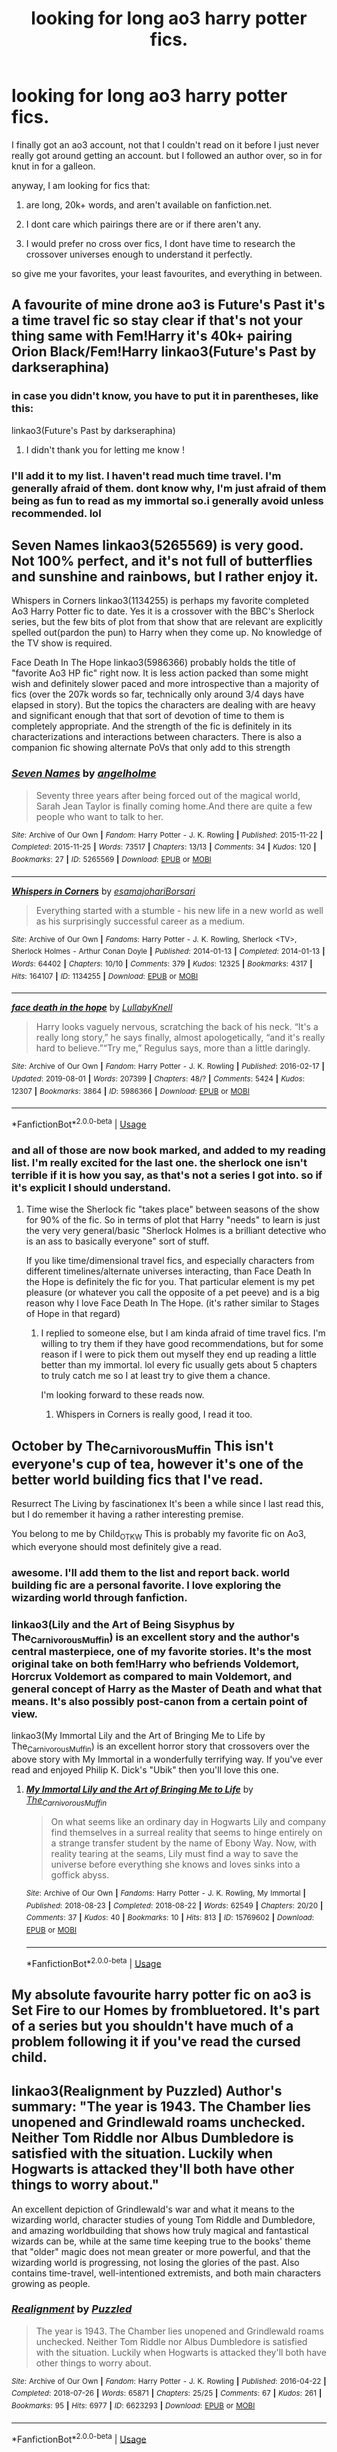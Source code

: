 #+TITLE: looking for long ao3 harry potter fics.

* looking for long ao3 harry potter fics.
:PROPERTIES:
:Author: merebear0412
:Score: 13
:DateUnix: 1572475983.0
:DateShort: 2019-Oct-31
:FlairText: Request
:END:
I finally got an ao3 account, not that I couldn't read on it before I just never really got around getting an account. but I followed an author over, so in for knut in for a galleon.

anyway, I am looking for fics that:

1. are long, 20k+ words, and aren't available on fanfiction.net.

2. I dont care which pairings there are or if there aren't any.

3. I would prefer no cross over fics, I dont have time to research the crossover universes enough to understand it perfectly.

so give me your favorites, your least favourites, and everything in between.


** A favourite of mine drone ao3 is Future's Past it's a time travel fic so stay clear if that's not your thing same with Fem!Harry it's 40k+ pairing Orion Black/Fem!Harry linkao3(Future's Past by darkseraphina)
:PROPERTIES:
:Author: elmwoodforest
:Score: 5
:DateUnix: 1572476622.0
:DateShort: 2019-Oct-31
:END:

*** in case you didn't know, you have to put it in parentheses, like this:

linkao3(Future's Past by darkseraphina)
:PROPERTIES:
:Author: fuckwhotookmyname2
:Score: 2
:DateUnix: 1572478670.0
:DateShort: 2019-Oct-31
:END:

**** I didn't thank you for letting me know !
:PROPERTIES:
:Author: elmwoodforest
:Score: 3
:DateUnix: 1572478733.0
:DateShort: 2019-Oct-31
:END:


*** I'll add it to my list. I haven't read much time travel. I'm generally afraid of them. dont know why, I'm just afraid of them being as fun to read as my immortal so.i generally avoid unless recommended. lol
:PROPERTIES:
:Author: merebear0412
:Score: 1
:DateUnix: 1572486954.0
:DateShort: 2019-Oct-31
:END:


** Seven Names linkao3(5265569) is very good. Not 100% perfect, and it's not full of butterflies and sunshine and rainbows, but I rather enjoy it.

 

Whispers in Corners linkao3(1134255) is perhaps my favorite completed Ao3 Harry Potter fic to date. Yes it is a crossover with the BBC's Sherlock series, but the few bits of plot from that show that are relevant are explicitly spelled out(pardon the pun) to Harry when they come up. No knowledge of the TV show is required.

 

Face Death In The Hope linkao3(5986366) probably holds the title of "favorite Ao3 HP fic" right now. It is less action packed than some might wish and definitely slower paced and more introspective than a majority of fics (over the 207k words so far, technically only around 3/4 days have elapsed in story). But the topics the characters are dealing with are heavy and significant enough that that sort of devotion of time to them is completely appropriate. And the strength of the fic is definitely in its characterizations and interactions between characters. There is also a companion fic showing alternate PoVs that only add to this strength
:PROPERTIES:
:Author: ATRDCI
:Score: 5
:DateUnix: 1572486825.0
:DateShort: 2019-Oct-31
:END:

*** [[https://archiveofourown.org/works/5265569][*/Seven Names/*]] by [[https://www.archiveofourown.org/users/angelholme/pseuds/angelholme][/angelholme/]]

#+begin_quote
  Seventy three years after being forced out of the magical world, Sarah Jean Taylor is finally coming home.And there are quite a few people who want to talk to her.
#+end_quote

^{/Site/:} ^{Archive} ^{of} ^{Our} ^{Own} ^{*|*} ^{/Fandom/:} ^{Harry} ^{Potter} ^{-} ^{J.} ^{K.} ^{Rowling} ^{*|*} ^{/Published/:} ^{2015-11-22} ^{*|*} ^{/Completed/:} ^{2015-11-25} ^{*|*} ^{/Words/:} ^{73517} ^{*|*} ^{/Chapters/:} ^{13/13} ^{*|*} ^{/Comments/:} ^{34} ^{*|*} ^{/Kudos/:} ^{120} ^{*|*} ^{/Bookmarks/:} ^{27} ^{*|*} ^{/ID/:} ^{5265569} ^{*|*} ^{/Download/:} ^{[[https://archiveofourown.org/downloads/5265569/Seven%20Names.epub?updated_at=1480944771][EPUB]]} ^{or} ^{[[https://archiveofourown.org/downloads/5265569/Seven%20Names.mobi?updated_at=1480944771][MOBI]]}

--------------

[[https://archiveofourown.org/works/1134255][*/Whispers in Corners/*]] by [[https://www.archiveofourown.org/users/esama/pseuds/esama/users/johari/pseuds/johari/users/Borsari/pseuds/Borsari][/esamajohariBorsari/]]

#+begin_quote
  Everything started with a stumble - his new life in a new world as well as his surprisingly successful career as a medium.
#+end_quote

^{/Site/:} ^{Archive} ^{of} ^{Our} ^{Own} ^{*|*} ^{/Fandoms/:} ^{Harry} ^{Potter} ^{-} ^{J.} ^{K.} ^{Rowling,} ^{Sherlock} ^{<TV>,} ^{Sherlock} ^{Holmes} ^{-} ^{Arthur} ^{Conan} ^{Doyle} ^{*|*} ^{/Published/:} ^{2014-01-13} ^{*|*} ^{/Completed/:} ^{2014-01-13} ^{*|*} ^{/Words/:} ^{64402} ^{*|*} ^{/Chapters/:} ^{10/10} ^{*|*} ^{/Comments/:} ^{379} ^{*|*} ^{/Kudos/:} ^{12325} ^{*|*} ^{/Bookmarks/:} ^{4317} ^{*|*} ^{/Hits/:} ^{164107} ^{*|*} ^{/ID/:} ^{1134255} ^{*|*} ^{/Download/:} ^{[[https://archiveofourown.org/downloads/1134255/Whispers%20in%20Corners.epub?updated_at=1570181892][EPUB]]} ^{or} ^{[[https://archiveofourown.org/downloads/1134255/Whispers%20in%20Corners.mobi?updated_at=1570181892][MOBI]]}

--------------

[[https://archiveofourown.org/works/5986366][*/face death in the hope/*]] by [[https://www.archiveofourown.org/users/LullabyKnell/pseuds/LullabyKnell][/LullabyKnell/]]

#+begin_quote
  Harry looks vaguely nervous, scratching the back of his neck. “It's a really long story,” he says finally, almost apologetically, “and it's really hard to believe.”“Try me,” Regulus says, more than a little daringly.
#+end_quote

^{/Site/:} ^{Archive} ^{of} ^{Our} ^{Own} ^{*|*} ^{/Fandom/:} ^{Harry} ^{Potter} ^{-} ^{J.} ^{K.} ^{Rowling} ^{*|*} ^{/Published/:} ^{2016-02-17} ^{*|*} ^{/Updated/:} ^{2019-08-01} ^{*|*} ^{/Words/:} ^{207399} ^{*|*} ^{/Chapters/:} ^{48/?} ^{*|*} ^{/Comments/:} ^{5424} ^{*|*} ^{/Kudos/:} ^{12307} ^{*|*} ^{/Bookmarks/:} ^{3864} ^{*|*} ^{/ID/:} ^{5986366} ^{*|*} ^{/Download/:} ^{[[https://archiveofourown.org/downloads/5986366/face%20death%20in%20the%20hope.epub?updated_at=1571616191][EPUB]]} ^{or} ^{[[https://archiveofourown.org/downloads/5986366/face%20death%20in%20the%20hope.mobi?updated_at=1571616191][MOBI]]}

--------------

*FanfictionBot*^{2.0.0-beta} | [[https://github.com/tusing/reddit-ffn-bot/wiki/Usage][Usage]]
:PROPERTIES:
:Author: FanfictionBot
:Score: 1
:DateUnix: 1572486845.0
:DateShort: 2019-Oct-31
:END:


*** and all of those are now book marked, and added to my reading list. I'm really excited for the last one. the sherlock one isn't terrible if it is how you say, as that's not a series I got into. so if it's explicit I should understand.
:PROPERTIES:
:Author: merebear0412
:Score: 1
:DateUnix: 1572487237.0
:DateShort: 2019-Oct-31
:END:

**** Time wise the Sherlock fic "takes place" between seasons of the show for 90% of the fic. So in terms of plot that Harry "needs" to learn is just the very very general/basic "Sherlock Holmes is a brilliant detective who is an ass to basically everyone" sort of stuff.

 

If you like time/dimensional travel fics, and especially characters from different timelines/alternate universes interacting, than Face Death In the Hope is definitely the fic for you. That particular element is my pet pleasure (or whatever you call the opposite of a pet peeve) and is a big reason why I love Face Death In The Hope. (it's rather similar to Stages of Hope in that regard)
:PROPERTIES:
:Author: ATRDCI
:Score: 3
:DateUnix: 1572487595.0
:DateShort: 2019-Oct-31
:END:

***** I replied to someone else, but I am kinda afraid of time travel fics. I'm willing to try them if they have good recommendations, but for some reason if I were to pick them out myself they end up reading a little better than my immortal. lol every fic usually gets about 5 chapters to truly catch me so I at least try to give them a chance.

I'm looking forward to these reads now.
:PROPERTIES:
:Author: merebear0412
:Score: 1
:DateUnix: 1572487882.0
:DateShort: 2019-Oct-31
:END:

****** Whispers in Corners is really good, I read it too.
:PROPERTIES:
:Author: Quine_
:Score: 2
:DateUnix: 1572503645.0
:DateShort: 2019-Oct-31
:END:


** October by The_Carnivorous_Muffin This isn't everyone's cup of tea, however it's one of the better world building fics that I've read.

Resurrect The Living by fascinationex It's been a while since I last read this, but I do remember it having a rather interesting premise.

You belong to me by Child_OTKW This is probably my favorite fic on Ao3, which everyone should most definitely give a read.
:PROPERTIES:
:Author: glebsnewfoundland
:Score: 4
:DateUnix: 1572497424.0
:DateShort: 2019-Oct-31
:END:

*** awesome. I'll add them to the list and report back. world building fic are a personal favorite. I love exploring the wizarding world through fanfiction.
:PROPERTIES:
:Author: merebear0412
:Score: 1
:DateUnix: 1572501334.0
:DateShort: 2019-Oct-31
:END:


*** linkao3(Lily and the Art of Being Sisyphus by The_Carnivorous_Muffin) is an excellent story and the author's central masterpiece, one of my favorite stories. It's the most original take on both fem!Harry who befriends Voldemort, Horcrux Voldemort as compared to main Voldemort, and general concept of Harry as the Master of Death and what that means. It's also possibly post-canon from a certain point of view.

linkao3(My Immortal Lily and the Art of Bringing Me to Life by The_Carnivorous_Muffin) is an excellent horror story that crossovers over the above story with My Immortal in a wonderfully terrifying way. If you've ever read and enjoyed Philip K. Dick's "Ubik" then you'll love this one.
:PROPERTIES:
:Author: Zarohk
:Score: 1
:DateUnix: 1572532638.0
:DateShort: 2019-Oct-31
:END:

**** [[https://archiveofourown.org/works/15769602][*/My Immortal Lily and the Art of Bringing Me to Life/*]] by [[https://www.archiveofourown.org/users/The_Carnivorous_Muffin/pseuds/The_Carnivorous_Muffin][/The_Carnivorous_Muffin/]]

#+begin_quote
  On what seems like an ordinary day in Hogwarts Lily and company find themselves in a surreal reality that seems to hinge entirely on a strange transfer student by the name of Ebony Way. Now, with reality tearing at the seams, Lily must find a way to save the universe before everything she knows and loves sinks into a goffick abyss.
#+end_quote

^{/Site/:} ^{Archive} ^{of} ^{Our} ^{Own} ^{*|*} ^{/Fandoms/:} ^{Harry} ^{Potter} ^{-} ^{J.} ^{K.} ^{Rowling,} ^{My} ^{Immortal} ^{*|*} ^{/Published/:} ^{2018-08-23} ^{*|*} ^{/Completed/:} ^{2018-08-22} ^{*|*} ^{/Words/:} ^{62549} ^{*|*} ^{/Chapters/:} ^{20/20} ^{*|*} ^{/Comments/:} ^{37} ^{*|*} ^{/Kudos/:} ^{40} ^{*|*} ^{/Bookmarks/:} ^{10} ^{*|*} ^{/Hits/:} ^{813} ^{*|*} ^{/ID/:} ^{15769602} ^{*|*} ^{/Download/:} ^{[[https://archiveofourown.org/downloads/15769602/My%20Immortal%20Lily%20and%20the.epub?updated_at=1534987551][EPUB]]} ^{or} ^{[[https://archiveofourown.org/downloads/15769602/My%20Immortal%20Lily%20and%20the.mobi?updated_at=1534987551][MOBI]]}

--------------

*FanfictionBot*^{2.0.0-beta} | [[https://github.com/tusing/reddit-ffn-bot/wiki/Usage][Usage]]
:PROPERTIES:
:Author: FanfictionBot
:Score: 1
:DateUnix: 1572532664.0
:DateShort: 2019-Oct-31
:END:


** My absolute favourite harry potter fic on ao3 is Set Fire to our Homes by frombluetored. It's part of a series but you shouldn't have much of a problem following it if you've read the cursed child.
:PROPERTIES:
:Author: ourladyofsorrows_
:Score: 3
:DateUnix: 1572517331.0
:DateShort: 2019-Oct-31
:END:


** linkao3(Realignment by Puzzled) Author's summary: "The year is 1943. The Chamber lies unopened and Grindlewald roams unchecked. Neither Tom Riddle nor Albus Dumbledore is satisfied with the situation. Luckily when Hogwarts is attacked they'll both have other things to worry about."

An excellent depiction of Grindlewald's war and what it means to the wizarding world, character studies of young Tom Riddle and Dumbledore, and amazing worldbuilding that shows how truly magical and fantastical wizards can be, while at the same time keeping true to the books' theme that "older" magic does not mean greater or more powerful, and that the wizarding world is progressing, not losing the glories of the past. Also contains time-travel, well-intentioned extremists, and both main characters growing as people.
:PROPERTIES:
:Author: Zarohk
:Score: 3
:DateUnix: 1572532902.0
:DateShort: 2019-Oct-31
:END:

*** [[https://archiveofourown.org/works/6623293][*/Realignment/*]] by [[https://www.archiveofourown.org/users/Puzzled/pseuds/Puzzled][/Puzzled/]]

#+begin_quote
  The year is 1943. The Chamber lies unopened and Grindlewald roams unchecked. Neither Tom Riddle nor Albus Dumbledore is satisfied with the situation. Luckily when Hogwarts is attacked they'll both have other things to worry about.
#+end_quote

^{/Site/:} ^{Archive} ^{of} ^{Our} ^{Own} ^{*|*} ^{/Fandom/:} ^{Harry} ^{Potter} ^{-} ^{J.} ^{K.} ^{Rowling} ^{*|*} ^{/Published/:} ^{2016-04-22} ^{*|*} ^{/Completed/:} ^{2018-07-26} ^{*|*} ^{/Words/:} ^{65871} ^{*|*} ^{/Chapters/:} ^{25/25} ^{*|*} ^{/Comments/:} ^{67} ^{*|*} ^{/Kudos/:} ^{261} ^{*|*} ^{/Bookmarks/:} ^{95} ^{*|*} ^{/Hits/:} ^{6977} ^{*|*} ^{/ID/:} ^{6623293} ^{*|*} ^{/Download/:} ^{[[https://archiveofourown.org/downloads/6623293/Realignment.epub?updated_at=1532642349][EPUB]]} ^{or} ^{[[https://archiveofourown.org/downloads/6623293/Realignment.mobi?updated_at=1532642349][MOBI]]}

--------------

*FanfictionBot*^{2.0.0-beta} | [[https://github.com/tusing/reddit-ffn-bot/wiki/Usage][Usage]]
:PROPERTIES:
:Author: FanfictionBot
:Score: 1
:DateUnix: 1572532920.0
:DateShort: 2019-Oct-31
:END:


** [[https://archiveofourown.org/works/4413323/chapters/10023830][^{a big happy weasley family}]]^{...}
:PROPERTIES:
:Author: Historical_General
:Score: 3
:DateUnix: 1572551161.0
:DateShort: 2019-Oct-31
:END:


** So there is a post war fic called proof that while on the shorter side was very good.
:PROPERTIES:
:Author: Yes_I_Know_Im_Stupid
:Score: 2
:DateUnix: 1572481429.0
:DateShort: 2019-Oct-31
:END:

*** oh! post war fics are pretty fun to read.
:PROPERTIES:
:Author: merebear0412
:Score: 1
:DateUnix: 1572486832.0
:DateShort: 2019-Oct-31
:END:


** Okay... The debt if time by Shayalonnie. It's nearly as long as the entire series, it has Hermione traveling through time and a huge (slightly rabid) fan base on facebook. It's Hermione/Remus with eventual Hermione/Sirius. It is on fanfiction.net but on AO3 it has the 'juicer' details if you get what I mean.
:PROPERTIES:
:Author: TheDucksWillRule
:Score: 2
:DateUnix: 1572506077.0
:DateShort: 2019-Oct-31
:END:


** linkao3(14800721; 15457248) are part of the Black Sheep Dog series (375k+ words). It starts off with Regulus surviving and his parents getting involved. What makes it really good is how each Black family member is portrayed. Sirius's parents are humanized realistically. The whole relationship dynamic is engaging to read

linkao3(16801360) is Lucius POV crack fic (30k words). It's pretty funny.

linkao3(4789040; 12801672) has Hermione waking up in the 1940s. The first listed is the unofficial prequel. She and Tom Riddle are a thing, and both are really competent. Riddle is very creepy at times. This goes very in depth into the Wizarding World of the 1940s and has a lot going on. This fic is how time travel fics should be set up if it is a planned time travel.
:PROPERTIES:
:Author: TheEmeraldDoe
:Score: 2
:DateUnix: 1572576877.0
:DateShort: 2019-Nov-01
:END:

*** [[https://archiveofourown.org/works/14800721][*/In the Black/*]] by [[https://www.archiveofourown.org/users/izzythehutt/pseuds/izzythehutt][/izzythehutt/]]

#+begin_quote
  Regulus Black survives his adventure in the cave and brings the locket to an unlikely ally: his estranged older brother. The ex-Death Eater strikes a bargain with Dumbledore, cooperation in exchange for his family's safety. Sirius Black is faced with his toughest mission yet: managing Walburga and Orion Black---who, to his surprise and dismay, decide they rather enjoy having both of their sons back, and very quickly scheme to make this temporary family reunion permanent.Or: the story of how one night completely changed the course of the war and Sirius's life.[AU of the First Wizarding War in which stealing part of Voldemort's soul brings a broken, dysfunctional family together - Winner of 2018 Shrieking Shack Society Silver Marauders Medal for Best Sirius Characterization]
#+end_quote

^{/Site/:} ^{Archive} ^{of} ^{Our} ^{Own} ^{*|*} ^{/Fandom/:} ^{Harry} ^{Potter} ^{-} ^{J.} ^{K.} ^{Rowling} ^{*|*} ^{/Published/:} ^{2018-06-01} ^{*|*} ^{/Completed/:} ^{2018-07-03} ^{*|*} ^{/Words/:} ^{71304} ^{*|*} ^{/Chapters/:} ^{6/6} ^{*|*} ^{/Comments/:} ^{171} ^{*|*} ^{/Kudos/:} ^{875} ^{*|*} ^{/Bookmarks/:} ^{193} ^{*|*} ^{/Hits/:} ^{19986} ^{*|*} ^{/ID/:} ^{14800721} ^{*|*} ^{/Download/:} ^{[[https://archiveofourown.org/downloads/14800721/In%20the%20Black.epub?updated_at=1567354033][EPUB]]} ^{or} ^{[[https://archiveofourown.org/downloads/14800721/In%20the%20Black.mobi?updated_at=1567354033][MOBI]]}

--------------

[[https://archiveofourown.org/works/15457248][*/Black Mask/*]] by [[https://www.archiveofourown.org/users/izzythehutt/pseuds/izzythehutt][/izzythehutt/]]

#+begin_quote
  Christmas 1979---danger, secrets, lies and their shared history looms large over the Blacks' first Yuletide season as a reunited family. While life as a fugitive proves bleaker (and more boring) than Regulus could have imagined, a botched espionage mission at Malfoy Manor draws Sirius deeper into the Black family web---and his cousin Narcissa's social set.Meanwhile, Walburga hatches a daring scheme to restore her wild firstborn's damaged reputation in the family---finding him a suitable bride---while Orion grapples with the past, and the high price his two sons have paid for his inaction.[Regulus Black Lives/Black Family Witness Protection AU. The continuing story of how Regulus stealing part of Voldemort's soul brings a broken, dysfunctional family together]
#+end_quote

^{/Site/:} ^{Archive} ^{of} ^{Our} ^{Own} ^{*|*} ^{/Fandom/:} ^{Harry} ^{Potter} ^{-} ^{J.} ^{K.} ^{Rowling} ^{*|*} ^{/Published/:} ^{2018-07-29} ^{*|*} ^{/Updated/:} ^{2019-10-31} ^{*|*} ^{/Words/:} ^{305570} ^{*|*} ^{/Chapters/:} ^{19/?} ^{*|*} ^{/Comments/:} ^{536} ^{*|*} ^{/Kudos/:} ^{1000} ^{*|*} ^{/Bookmarks/:} ^{194} ^{*|*} ^{/Hits/:} ^{24274} ^{*|*} ^{/ID/:} ^{15457248} ^{*|*} ^{/Download/:} ^{[[https://archiveofourown.org/downloads/15457248/Black%20Mask.epub?updated_at=1572504725][EPUB]]} ^{or} ^{[[https://archiveofourown.org/downloads/15457248/Black%20Mask.mobi?updated_at=1572504725][MOBI]]}

--------------

*FanfictionBot*^{2.0.0-beta} | [[https://github.com/tusing/reddit-ffn-bot/wiki/Usage][Usage]]
:PROPERTIES:
:Author: FanfictionBot
:Score: 2
:DateUnix: 1572576896.0
:DateShort: 2019-Nov-01
:END:


*** Awesome, I am adding them to my bookmarks now. I haven't read a crack fic in a long time. I hope I get some good laughs. thank you!
:PROPERTIES:
:Author: merebear0412
:Score: 1
:DateUnix: 1572583465.0
:DateShort: 2019-Nov-01
:END:


*** Those last two stories didn't get linked. Which ones are they? Some time travel sounds good!
:PROPERTIES:
:Author: ijskonijntje
:Score: 1
:DateUnix: 1572778570.0
:DateShort: 2019-Nov-03
:END:

**** lemme try again! linkao3(4789040; 12801672)
:PROPERTIES:
:Author: TheEmeraldDoe
:Score: 1
:DateUnix: 1572786814.0
:DateShort: 2019-Nov-03
:END:

***** [[https://archiveofourown.org/works/4789040][*/To Wrought a Hundred Change/*]] by [[https://www.archiveofourown.org/users/Mistakes_and_Experiments/pseuds/Mistakes_and_Experiments][/Mistakes_and_Experiments/]]

#+begin_quote
  Hermione Granger had helped her friends defeat a Dark Lord and the wizarding world can now breathe freer. This is it, right? We can all sit back and enjoy life from this point on? As it turns out, no. Life is not automatically sunshine and roses just because the Dark Lord is gone. The Dark Lord, in fact, is just the tip of the iceberg; a symptom instead of the disease... What she has to face now is a whole world.  “For wars will end, but as long as men's hearts stay the same, they will begin again.”
#+end_quote

^{/Site/:} ^{Archive} ^{of} ^{Our} ^{Own} ^{*|*} ^{/Fandom/:} ^{Harry} ^{Potter} ^{-} ^{J.} ^{K.} ^{Rowling} ^{*|*} ^{/Published/:} ^{2015-09-13} ^{*|*} ^{/Words/:} ^{10197} ^{*|*} ^{/Chapters/:} ^{1/1} ^{*|*} ^{/Comments/:} ^{17} ^{*|*} ^{/Kudos/:} ^{68} ^{*|*} ^{/Bookmarks/:} ^{10} ^{*|*} ^{/Hits/:} ^{753} ^{*|*} ^{/ID/:} ^{4789040} ^{*|*} ^{/Download/:} ^{[[https://archiveofourown.org/downloads/4789040/To%20Wrought%20a%20Hundred.epub?updated_at=1442141141][EPUB]]} ^{or} ^{[[https://archiveofourown.org/downloads/4789040/To%20Wrought%20a%20Hundred.mobi?updated_at=1442141141][MOBI]]}

--------------

[[https://archiveofourown.org/works/12801672][*/Strange Attractors 01 Waking Up with a Headache/*]] by [[https://www.archiveofourown.org/users/Mistakes_and_Experiments/pseuds/Mistakes_and_Experiments/users/Mistakes_and_Experiments/pseuds/Orange%20et%20Blue%20Morality][/Mistakes_and_ExperimentsOrange et Blue Morality (Mistakes_and_Experiments)/]]

#+begin_quote
  Unspeakable Granger wakes up with missing memories in Hogwarts...in 1942. Hermione might not remember much, but she knew that even post-Voldemort, there were many wannabe dark lords she and her friends had to fight against. The world wasn't automatically sunshine and roses just because they've defeated Voldemort.

  Also, go back? What go back? If she doesn't even know how she got here with all the wounds she had, then there's really no guarantee that a safe way to jump forward exists! Yet the possibilities that are open to her... if she could change the wizarding world half a century earlier, maybe they'd be more prepared against dark lords in the future. Perhaps a better world for the friends she'd left. With this in mind, Hermione Curie (Granger) sets out to use her field healer and master arithmancer abilities to the fullest (if she had to invent a couple of things earlier than they actually happened in her old future, so be it). Not to mention that in her very-biased-opinion, the wizarding world needs to be dragged out of its old prejudices, kicking and screaming if necessary. But who is that particular prefect? Her mind itches at seeing him...
#+end_quote

^{/Site/:} ^{Archive} ^{of} ^{Our} ^{Own} ^{*|*} ^{/Fandom/:} ^{Harry} ^{Potter} ^{-} ^{J.} ^{K.} ^{Rowling} ^{*|*} ^{/Published/:} ^{2017-11-23} ^{*|*} ^{/Updated/:} ^{2019-06-29} ^{*|*} ^{/Words/:} ^{471155} ^{*|*} ^{/Chapters/:} ^{62/?} ^{*|*} ^{/Comments/:} ^{996} ^{*|*} ^{/Kudos/:} ^{1077} ^{*|*} ^{/Bookmarks/:} ^{293} ^{*|*} ^{/Hits/:} ^{30180} ^{*|*} ^{/ID/:} ^{12801672} ^{*|*} ^{/Download/:} ^{[[https://archiveofourown.org/downloads/12801672/Strange%20Attractors.epub?updated_at=1570081772][EPUB]]} ^{or} ^{[[https://archiveofourown.org/downloads/12801672/Strange%20Attractors.mobi?updated_at=1570081772][MOBI]]}

--------------

*FanfictionBot*^{2.0.0-beta} | [[https://github.com/tusing/reddit-ffn-bot/wiki/Usage][Usage]]
:PROPERTIES:
:Author: FanfictionBot
:Score: 1
:DateUnix: 1572786826.0
:DateShort: 2019-Nov-03
:END:


** hey everyone, thank you all for sending me lots of reading fodder. I love that I can reach out and broaden my reading experiences in this fandom, and I really am looking forward to devouring every story posted here. I am working on one sent, face death in hope, and am so far enjoying it. thank you again, and I promise to write a review on any and all that I read, even if I cant make it past 5 chapters. lol
:PROPERTIES:
:Author: merebear0412
:Score: 2
:DateUnix: 1572583661.0
:DateShort: 2019-Nov-01
:END:


** All of these recs are Remus/Sirius as that's all I read. So from my favorite author, works that are specifically over 20k:

linkao3(Do Not Disturb by fluorescentgrey) and its sequel:

linkao3(Heelstone by fluorescentgrey)

linkao3(Seven Simple Machines by fluorescentgrey)

I really would recommend all her stuff, even under 20k, because it's really just very well-written.

And I've already rec'd this a few times in this sub but I'll throw in a self-promo here and say my own:

linkao3(Let Slip the Dogs of War by itallstartedwithdefenestration)
:PROPERTIES:
:Score: 2
:DateUnix: 1572677396.0
:DateShort: 2019-Nov-02
:END:

*** [[https://archiveofourown.org/works/7245277][*/Do Not Disturb/*]] by [[https://www.archiveofourown.org/users/fluorescentgrey/pseuds/fluorescentgrey][/fluorescentgrey/]]

#+begin_quote
  "Everybody is gone but you and you are mostly gone and every day you get goner..."In 1993, Remus Lupin figures out how to escape from Azkaban.
#+end_quote

^{/Site/:} ^{Archive} ^{of} ^{Our} ^{Own} ^{*|*} ^{/Fandom/:} ^{Harry} ^{Potter} ^{-} ^{J.} ^{K.} ^{Rowling} ^{*|*} ^{/Published/:} ^{2016-06-19} ^{*|*} ^{/Completed/:} ^{2016-07-25} ^{*|*} ^{/Words/:} ^{64589} ^{*|*} ^{/Chapters/:} ^{13/13} ^{*|*} ^{/Comments/:} ^{128} ^{*|*} ^{/Kudos/:} ^{259} ^{*|*} ^{/Bookmarks/:} ^{56} ^{*|*} ^{/Hits/:} ^{6236} ^{*|*} ^{/ID/:} ^{7245277} ^{*|*} ^{/Download/:} ^{[[https://archiveofourown.org/downloads/7245277/Do%20Not%20Disturb.epub?updated_at=1474760250][EPUB]]} ^{or} ^{[[https://archiveofourown.org/downloads/7245277/Do%20Not%20Disturb.mobi?updated_at=1474760250][MOBI]]}

--------------

[[https://archiveofourown.org/works/7698577][*/Heelstone/*]] by [[https://www.archiveofourown.org/users/fluorescentgrey/pseuds/fluorescentgrey][/fluorescentgrey/]]

#+begin_quote
  1994: an Orkney island research grant, much history to unravel, and a fifteen-year conspiracy comes to a head.
#+end_quote

^{/Site/:} ^{Archive} ^{of} ^{Our} ^{Own} ^{*|*} ^{/Fandom/:} ^{Harry} ^{Potter} ^{-} ^{J.} ^{K.} ^{Rowling} ^{*|*} ^{/Published/:} ^{2016-08-07} ^{*|*} ^{/Completed/:} ^{2016-09-18} ^{*|*} ^{/Words/:} ^{102464} ^{*|*} ^{/Chapters/:} ^{15/15} ^{*|*} ^{/Comments/:} ^{135} ^{*|*} ^{/Kudos/:} ^{228} ^{*|*} ^{/Bookmarks/:} ^{44} ^{*|*} ^{/Hits/:} ^{4741} ^{*|*} ^{/ID/:} ^{7698577} ^{*|*} ^{/Download/:} ^{[[https://archiveofourown.org/downloads/7698577/Heelstone.epub?updated_at=1474760875][EPUB]]} ^{or} ^{[[https://archiveofourown.org/downloads/7698577/Heelstone.mobi?updated_at=1474760875][MOBI]]}

--------------

[[https://archiveofourown.org/works/12405345][*/Seven Simple Machines/*]] by [[https://www.archiveofourown.org/users/fluorescentgrey/pseuds/fluorescentgrey][/fluorescentgrey/]]

#+begin_quote
  From Azkaban, seven machines for remembering the who, the why, and the what now. written for r/s games 2017
#+end_quote

^{/Site/:} ^{Archive} ^{of} ^{Our} ^{Own} ^{*|*} ^{/Fandom/:} ^{Harry} ^{Potter} ^{-} ^{J.} ^{K.} ^{Rowling} ^{*|*} ^{/Published/:} ^{2017-10-21} ^{*|*} ^{/Completed/:} ^{2017-10-21} ^{*|*} ^{/Words/:} ^{59388} ^{*|*} ^{/Chapters/:} ^{7/7} ^{*|*} ^{/Comments/:} ^{52} ^{*|*} ^{/Kudos/:} ^{74} ^{*|*} ^{/Bookmarks/:} ^{23} ^{*|*} ^{/Hits/:} ^{2918} ^{*|*} ^{/ID/:} ^{12405345} ^{*|*} ^{/Download/:} ^{[[https://archiveofourown.org/downloads/12405345/Seven%20Simple%20Machines.epub?updated_at=1511332184][EPUB]]} ^{or} ^{[[https://archiveofourown.org/downloads/12405345/Seven%20Simple%20Machines.mobi?updated_at=1511332184][MOBI]]}

--------------

[[https://archiveofourown.org/works/16993962][*/Let Slip the Dogs of War/*]] by [[https://www.archiveofourown.org/users/itallstartedwithdefenestration/pseuds/itallstartedwithdefenestration][/itallstartedwithdefenestration/]]

#+begin_quote
  Remus can't seem to escape certain parts of his life. The worst is being a werewolf. The second worst is Sirius Black.
#+end_quote

^{/Site/:} ^{Archive} ^{of} ^{Our} ^{Own} ^{*|*} ^{/Fandom/:} ^{Harry} ^{Potter} ^{-} ^{J.} ^{K.} ^{Rowling} ^{*|*} ^{/Published/:} ^{2018-12-14} ^{*|*} ^{/Completed/:} ^{2019-01-04} ^{*|*} ^{/Words/:} ^{54337} ^{*|*} ^{/Chapters/:} ^{9/9} ^{*|*} ^{/Comments/:} ^{95} ^{*|*} ^{/Kudos/:} ^{172} ^{*|*} ^{/Bookmarks/:} ^{49} ^{*|*} ^{/Hits/:} ^{3956} ^{*|*} ^{/ID/:} ^{16993962} ^{*|*} ^{/Download/:} ^{[[https://archiveofourown.org/downloads/16993962/Let%20Slip%20the%20Dogs%20of%20War.epub?updated_at=1555287116][EPUB]]} ^{or} ^{[[https://archiveofourown.org/downloads/16993962/Let%20Slip%20the%20Dogs%20of%20War.mobi?updated_at=1555287116][MOBI]]}

--------------

*FanfictionBot*^{2.0.0-beta} | [[https://github.com/tusing/reddit-ffn-bot/wiki/Usage][Usage]]
:PROPERTIES:
:Author: FanfictionBot
:Score: 1
:DateUnix: 1572677454.0
:DateShort: 2019-Nov-02
:END:


** Linkao3(The Master of Death by Quine) Linkao3(Time turned back by tarasoleil)
:PROPERTIES:
:Author: Quine_
:Score: 2
:DateUnix: 1572907553.0
:DateShort: 2019-Nov-05
:END:

*** thank you!
:PROPERTIES:
:Author: merebear0412
:Score: 2
:DateUnix: 1572917274.0
:DateShort: 2019-Nov-05
:END:


*** [[https://archiveofourown.org/works/17672156][*/The Master of Death/*]] by [[https://www.archiveofourown.org/users/Quine/pseuds/Quine][/Quine/]]

#+begin_quote
  "I can't go back, can I?“ Harry asked after a while."Do you want to?“ Death asked instead of answering. Harry stayed quiet."I could choose to go on,“ he said after some time."You could,“ Death replied and paused for a moment. Then he started to talk again. “But there is something you want more than that, don't you?”“What do you mean?” Harry asked as he let his hands wander over the back of a bench."A second chance,“ Death said. Harry stopped and turned around to look at the being. “I cannot simply bring back the dead. But If you were my Master, I could bring you back to the dead." Twenty-four-year old Harry Potter feels like something is missing in his life. When Death offers him a second chance, he takes it.Accompanied by the being, Harry travels back to the summer before Sirius dies. Inside his younger body and the memories of an older self, Harry realizes, that being connected to Death may have twisted his morals a little more than expected.And while the Ministry could use a change; this time he won't let himself being used in this war. Neither by Dumbledore nor anyone else.
#+end_quote

^{/Site/:} ^{Archive} ^{of} ^{Our} ^{Own} ^{*|*} ^{/Fandom/:} ^{Harry} ^{Potter} ^{-} ^{J.} ^{K.} ^{Rowling} ^{*|*} ^{/Published/:} ^{2019-02-05} ^{*|*} ^{/Updated/:} ^{2019-10-25} ^{*|*} ^{/Words/:} ^{129138} ^{*|*} ^{/Chapters/:} ^{34/?} ^{*|*} ^{/Comments/:} ^{1075} ^{*|*} ^{/Kudos/:} ^{3652} ^{*|*} ^{/Bookmarks/:} ^{1007} ^{*|*} ^{/Hits/:} ^{58651} ^{*|*} ^{/ID/:} ^{17672156} ^{*|*} ^{/Download/:} ^{[[https://archiveofourown.org/downloads/17672156/The%20Master%20of%20Death.epub?updated_at=1572360154][EPUB]]} ^{or} ^{[[https://archiveofourown.org/downloads/17672156/The%20Master%20of%20Death.mobi?updated_at=1572360154][MOBI]]}

--------------

[[https://archiveofourown.org/works/4340120][*/Time Turned Back/*]] by [[https://www.archiveofourown.org/users/TaraSoleil/pseuds/TaraSoleil][/TaraSoleil/]]

#+begin_quote
  Broken and angry after losing Sirius fifth year, Harry recklessly puts himself in harms way, dragging Hermione along for the ride. Now they are stuck in another time with some all too familiar faces. Will the time with lost loved ones heal Harry or end up doing more damage?
#+end_quote

^{/Site/:} ^{Archive} ^{of} ^{Our} ^{Own} ^{*|*} ^{/Fandom/:} ^{Harry} ^{Potter} ^{-} ^{J.} ^{K.} ^{Rowling} ^{*|*} ^{/Published/:} ^{2015-07-14} ^{*|*} ^{/Completed/:} ^{2016-12-14} ^{*|*} ^{/Words/:} ^{182032} ^{*|*} ^{/Chapters/:} ^{73/73} ^{*|*} ^{/Comments/:} ^{929} ^{*|*} ^{/Kudos/:} ^{3770} ^{*|*} ^{/Bookmarks/:} ^{991} ^{*|*} ^{/Hits/:} ^{91733} ^{*|*} ^{/ID/:} ^{4340120} ^{*|*} ^{/Download/:} ^{[[https://archiveofourown.org/downloads/4340120/Time%20Turned%20Back.epub?updated_at=1492819358][EPUB]]} ^{or} ^{[[https://archiveofourown.org/downloads/4340120/Time%20Turned%20Back.mobi?updated_at=1492819358][MOBI]]}

--------------

*FanfictionBot*^{2.0.0-beta} | [[https://github.com/tusing/reddit-ffn-bot/wiki/Usage][Usage]]
:PROPERTIES:
:Author: FanfictionBot
:Score: 1
:DateUnix: 1572907577.0
:DateShort: 2019-Nov-05
:END:


** [[https://archiveofourown.org/works?utf8=%E2%9C%93&commit=Sort+and+Filter&work_search%5Bsort_column%5D=kudos_count&work_search%5Bother_tag_names%5D=&work_search%5Bexcluded_tag_names%5D=&work_search%5Bcrossover%5D=F&work_search%5Bcomplete%5D=&work_search%5Bwords_from%5D=20000&work_search%5Bwords_to%5D=&work_search%5Bdate_from%5D=&work_search%5Bdate_to%5D=&work_search%5Bquery%5D=&work_search%5Blanguage_id%5D=en&tag_id=Harry+Potter+-+J*d*+K*d*+Rowling]]
:PROPERTIES:
:Author: Pandorya3
:Score: -7
:DateUnix: 1572483487.0
:DateShort: 2019-Oct-31
:END:

*** So the main reason I asked for recommendations is because there's something to be said for when someone recommends a great fic. I mean I can message them and geek out a bit, and pick out parts that tell me, hey I can see why they like it.

Also, I know it's a general request, but I wanted to open up my reading preferences, having someone recommend something I may not be interested in right away from a summary is kinda the name of the game here.

However, I appreciate you setting that search up for me. I'll book mark it.
:PROPERTIES:
:Author: merebear0412
:Score: 10
:DateUnix: 1572486547.0
:DateShort: 2019-Oct-31
:END:
